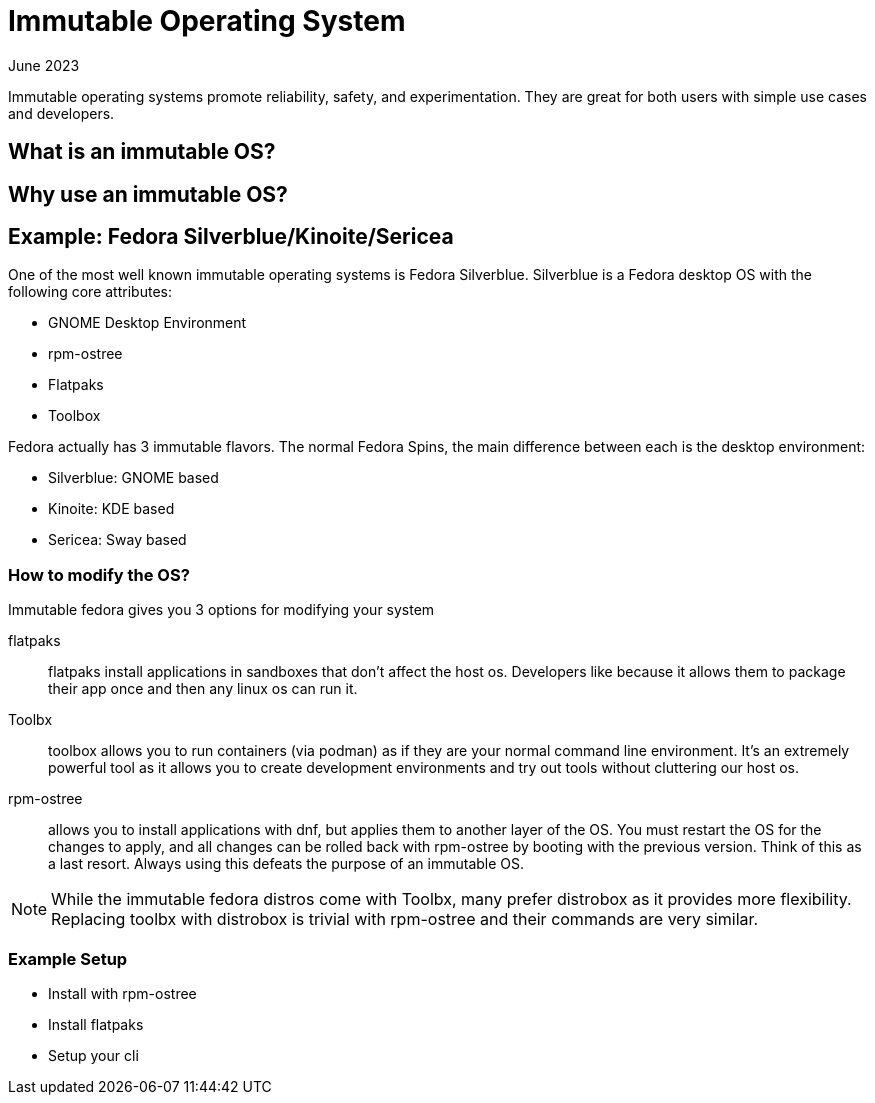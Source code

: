 = Immutable Operating System
:keywords: linux,fedora,os
:revdate: June 2023

Immutable operating systems promote reliability, safety, and experimentation.
They are great for both users with simple use cases and developers.

== What is an immutable OS?

== Why use an immutable OS?

== Example: Fedora Silverblue/Kinoite/Sericea

One of the most well known immutable operating systems is Fedora Silverblue.
Silverblue is a Fedora desktop OS with the following core attributes:

* GNOME Desktop Environment
* rpm-ostree
* Flatpaks
* Toolbox

Fedora actually has 3 immutable flavors.
The normal Fedora Spins, the main difference between each is the desktop environment:

* Silverblue: GNOME based
* Kinoite: KDE based
* Sericea: Sway based


=== How to modify the OS?

Immutable fedora gives you 3 options for modifying your system

flatpaks:: flatpaks install applications in sandboxes that don't affect the host os.
Developers like because it allows them to package their app once and then any linux os can run it.
Toolbx:: toolbox allows you to run containers (via podman) as if they are your normal command line environment.
It's an extremely powerful tool as it allows you to create development environments and try out tools without cluttering our host os.
rpm-ostree:: allows you to install applications with dnf, but applies them to another layer of the OS.
You must restart the OS for the changes to apply, and all changes can be rolled back with rpm-ostree by booting with the previous version.
Think of this as a last resort. Always using this defeats the purpose of an immutable OS.

NOTE: While the immutable fedora distros come with Toolbx, many prefer distrobox as it provides more flexibility.
Replacing toolbx with distrobox is trivial with rpm-ostree and their commands are very similar.

=== Example Setup

* Install with rpm-ostree
* Install flatpaks
* Setup your cli
